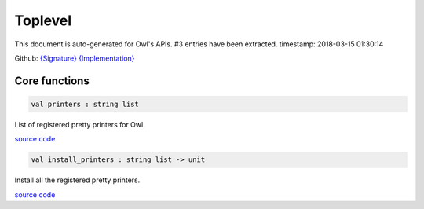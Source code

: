 Toplevel
===============================================================================

This document is auto-generated for Owl's APIs.
#3 entries have been extracted.
timestamp: 2018-03-15 01:30:14

Github:
`{Signature} <https://github.com/ryanrhymes/owl/tree/master/src/top/owl_top.mli>`_ 
`{Implementation} <https://github.com/ryanrhymes/owl/tree/master/src/top/owl_top.ml>`_



Core functions
-------------------------------------------------------------------------------



.. code-block:: ocaml

  val printers : string list

List of registered pretty printers for Owl.

`source code <https://github.com/ryanrhymes/owl/blob/master/src/top/owl_top.ml#L7>`__



.. code-block:: ocaml

  val install_printers : string list -> unit

Install all the registered pretty printers.

`source code <https://github.com/ryanrhymes/owl/blob/master/src/top/owl_top.ml#L19>`__




